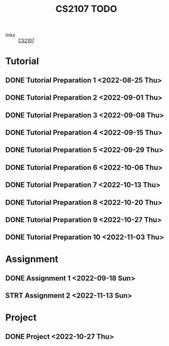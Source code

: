 :PROPERTIES:
:ID:       AF06C9DD-F0D6-43F3-B25D-BC8B655458EA
:END:
#+TITLE:CS2107 TODO
#+filetags: :TODO:CS2107:

- links :: [[id:3B2DB3CE-7EDA-4289-B06B-8882D7749848][CS2107]]

* Tutorial
** DONE Tutorial Preparation 1 <2022-08-25 Thu>
** DONE Tutorial Preparation 2 <2022-09-01 Thu>
** DONE Tutorial Preparation 3 <2022-09-08 Thu>
** DONE Tutorial Preparation 4 <2022-09-15 Thu>
** DONE Tutorial Preparation 5 <2022-09-29 Thu>
** DONE Tutorial Preparation 6 <2022-10-06 Thu>
** DONE Tutorial Preparation 7 <2022-10-13 Thu>
** DONE Tutorial Preparation 8 <2022-10-20 Thu>
** DONE Tutorial Preparation 9 <2022-10-27 Thu>
** DONE Tutorial Preparation 10 <2022-11-03 Thu>
* Assignment
** DONE Assignment 1 <2022-09-18 Sun>
** STRT Assignment 2 <2022-11-13 Sun>
* Project
** DONE Project <2022-10-27 Thu>
